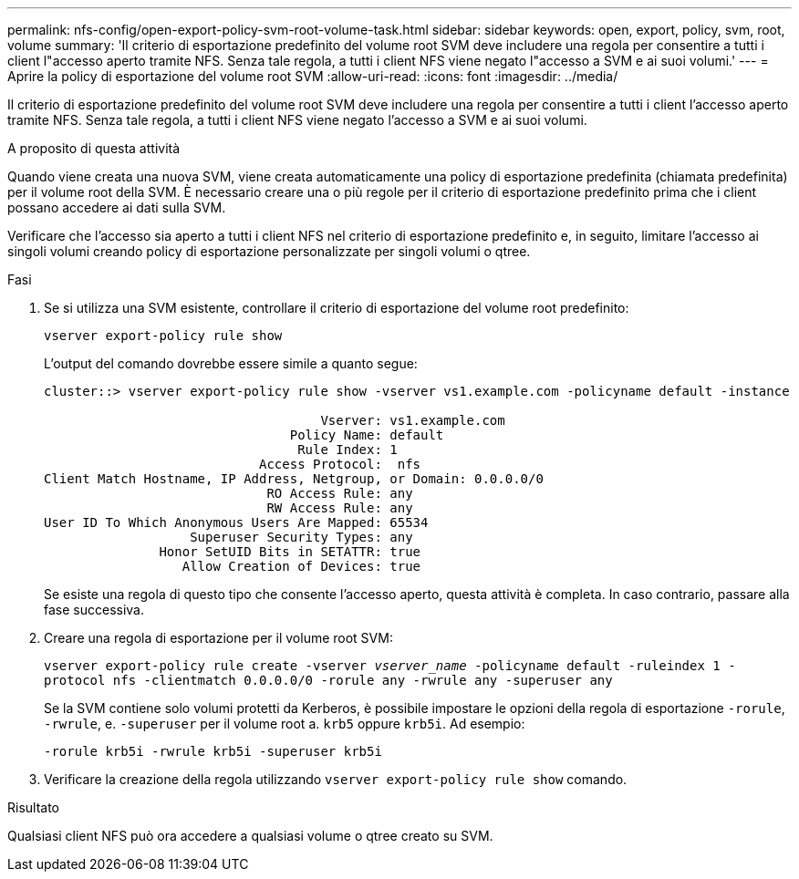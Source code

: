 ---
permalink: nfs-config/open-export-policy-svm-root-volume-task.html 
sidebar: sidebar 
keywords: open, export, policy, svm, root, volume 
summary: 'Il criterio di esportazione predefinito del volume root SVM deve includere una regola per consentire a tutti i client l"accesso aperto tramite NFS. Senza tale regola, a tutti i client NFS viene negato l"accesso a SVM e ai suoi volumi.' 
---
= Aprire la policy di esportazione del volume root SVM
:allow-uri-read: 
:icons: font
:imagesdir: ../media/


[role="lead"]
Il criterio di esportazione predefinito del volume root SVM deve includere una regola per consentire a tutti i client l'accesso aperto tramite NFS. Senza tale regola, a tutti i client NFS viene negato l'accesso a SVM e ai suoi volumi.

.A proposito di questa attività
Quando viene creata una nuova SVM, viene creata automaticamente una policy di esportazione predefinita (chiamata predefinita) per il volume root della SVM. È necessario creare una o più regole per il criterio di esportazione predefinito prima che i client possano accedere ai dati sulla SVM.

Verificare che l'accesso sia aperto a tutti i client NFS nel criterio di esportazione predefinito e, in seguito, limitare l'accesso ai singoli volumi creando policy di esportazione personalizzate per singoli volumi o qtree.

.Fasi
. Se si utilizza una SVM esistente, controllare il criterio di esportazione del volume root predefinito:
+
`vserver export-policy rule show`

+
L'output del comando dovrebbe essere simile a quanto segue:

+
[listing]
----

cluster::> vserver export-policy rule show -vserver vs1.example.com -policyname default -instance

                                    Vserver: vs1.example.com
                                Policy Name: default
                                 Rule Index: 1
                            Access Protocol:  nfs
Client Match Hostname, IP Address, Netgroup, or Domain: 0.0.0.0/0
                             RO Access Rule: any
                             RW Access Rule: any
User ID To Which Anonymous Users Are Mapped: 65534
                   Superuser Security Types: any
               Honor SetUID Bits in SETATTR: true
                  Allow Creation of Devices: true
----
+
Se esiste una regola di questo tipo che consente l'accesso aperto, questa attività è completa. In caso contrario, passare alla fase successiva.

. Creare una regola di esportazione per il volume root SVM:
+
`vserver export-policy rule create -vserver _vserver_name_ -policyname default -ruleindex 1 -protocol nfs -clientmatch 0.0.0.0/0 -rorule any ‑rwrule any -superuser any`

+
Se la SVM contiene solo volumi protetti da Kerberos, è possibile impostare le opzioni della regola di esportazione `-rorule`, `-rwrule`, e. `-superuser` per il volume root a. `krb5` oppure `krb5i`. Ad esempio:

+
`-rorule krb5i -rwrule krb5i -superuser krb5i`

. Verificare la creazione della regola utilizzando `vserver export-policy rule show` comando.


.Risultato
Qualsiasi client NFS può ora accedere a qualsiasi volume o qtree creato su SVM.
